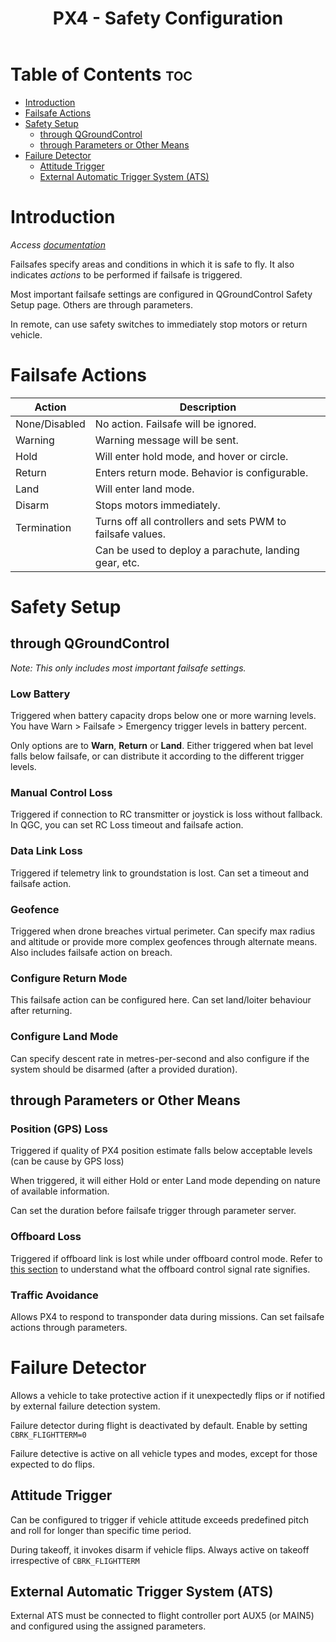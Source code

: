 :PROPERTIES:
:ID:       1f2e11ea-f429-473b-89ba-599f3944ee67
:END:
#+title: PX4 - Safety Configuration

* Table of Contents :toc:
- [[#introduction][Introduction]]
- [[#failsafe-actions][Failsafe Actions]]
- [[#safety-setup][Safety Setup]]
  - [[#through-qgroundcontrol][through QGroundControl]]
  - [[#through-parameters-or-other-means][through Parameters or Other Means]]
- [[#failure-detector][Failure Detector]]
  - [[#attitude-trigger][Attitude Trigger]]
  - [[#external-automatic-trigger-system-ats][External Automatic Trigger System (ATS)]]

* Introduction
/Access [[https://docs.px4.io/main/en/config/safety.html][documentation]]/

Failsafes specify areas and conditions in which it is safe to fly. It also indicates [[* Failsafe Actions][actions]] to be performed if failsafe is triggered.

Most important failsafe settings are configured in QGroundControl Safety Setup page. Others are through parameters.

In remote, can use safety switches to immediately stop motors or return vehicle.

* Failsafe Actions
| Action        | Description                                                |
|---------------+------------------------------------------------------------|
| None/Disabled | No action. Failsafe will be ignored.                       |
| Warning       | Warning message will be sent.                              |
| Hold          | Will enter hold mode, and hover or circle.                 |
| Return        | Enters return mode. Behavior is configurable.              |
| Land          | Will enter land mode.                                      |
| Disarm        | Stops motors immediately.                                  |
| Termination   | Turns off all controllers and sets PWM to failsafe values. |
|               | Can be used to deploy a parachute, landing gear, etc.      |

* Safety Setup

** through QGroundControl
/Note: This only includes most important failsafe settings./

*** Low Battery
Triggered when battery capacity drops below one or more warning levels. You have Warn > Failsafe > Emergency trigger levels in battery percent.

Only options are to *Warn*, *Return* or *Land*. Either triggered when bat level falls below failsafe, or can distribute it according to the different trigger levels.

*** Manual Control Loss
Triggered if connection to RC transmitter or joystick is loss without fallback. In QGC, you can set RC Loss timeout and failsafe action.

*** Data Link Loss
Triggered if telemetry link to groundstation is lost. Can set a timeout and failsafe action.

*** Geofence
Triggered when drone breaches virtual perimeter. Can specify max radius and altitude or provide more complex geofences through alternate means. Also includes failsafe action on breach.

*** Configure Return Mode
This failsafe action can be configured here. Can set land/loiter behaviour after returning.

*** Configure Land Mode
Can specify descent rate in metres-per-second and also configure if the system should be disarmed (after a provided duration).

** through Parameters or Other Means

*** Position (GPS) Loss
Triggered if quality of PX4 position estimate falls below acceptable levels (can be cause by GPS loss)

When triggered, it will either Hold or enter Land mode depending on nature of available information.

Can set the duration before failsafe trigger through parameter server.

*** Offboard Loss
Triggered if offboard link is lost while under offboard control mode. Refer to [[file:20240713223110-px4_controls.org::*Offboard Control Mode][this section]] to understand what the offboard control signal rate signifies.

*** Traffic Avoidance
Allows PX4 to respond to transponder data during missions. Can set failsafe actions through parameters.

* Failure Detector
Allows a vehicle to take protective action if it unexpectedly flips or if notified by external failure detection system.

Failure detector during flight is deactivated by default. Enable by setting ~CBRK_FLIGHTTERM=0~

Failure detective is active on all vehicle types and modes, except for those expected to do flips.

** Attitude Trigger
Can be configured to trigger if vehicle attitude exceeds predefined pitch and roll for longer than specific time period.

During takeoff, it invokes disarm if vehicle flips. Always active on takeoff irrespective of ~CBRK_FLIGHTTERM~

** External Automatic Trigger System (ATS)
External ATS must be connected to flight controller port AUX5 (or MAIN5) and configured using the assigned parameters.
